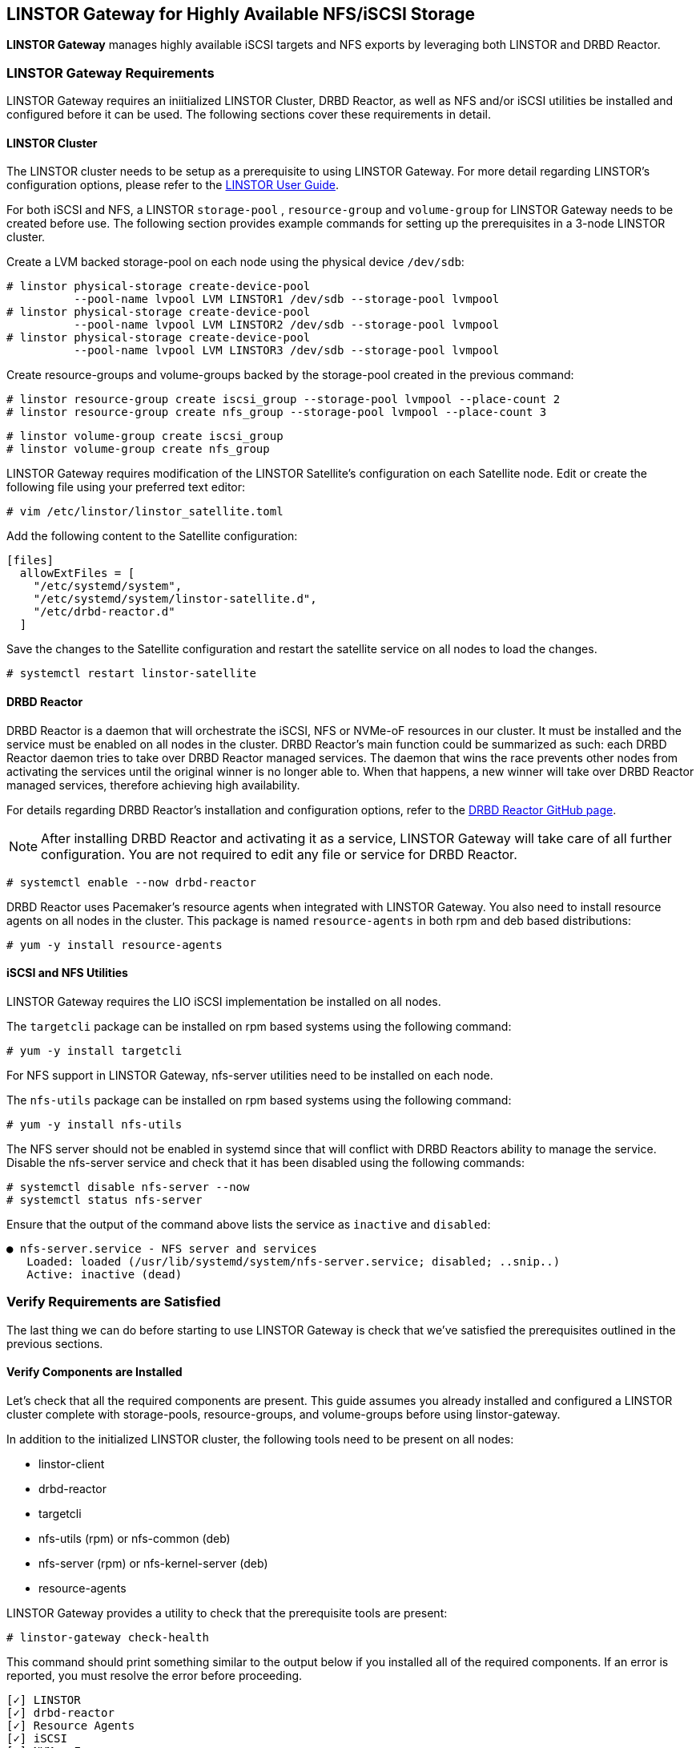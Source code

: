 [[ch-linstor-gateway]]
== LINSTOR Gateway for Highly Available NFS/iSCSI Storage

*LINSTOR Gateway* manages highly available iSCSI targets and NFS exports by leveraging both LINSTOR and
DRBD Reactor.

[[s-linstor-gateway-requirements]]
=== LINSTOR Gateway Requirements

LINSTOR Gateway requires an iniitialized LINSTOR Cluster, DRBD Reactor, as well as NFS and/or iSCSI utilities
be installed and configured before it can be used. The following sections cover these requirements in detail.

==== LINSTOR Cluster

The LINSTOR cluster needs to be setup as a prerequisite to using LINSTOR Gateway. For more detail regarding
LINSTOR's configuration options, please refer to the
https://linbit.com/drbd-user-guide/LINSTOR-guide-1_0-en/#s-storage_pools[LINSTOR User Guide].

For both iSCSI and NFS, a LINSTOR `storage-pool` , `resource-group` and `volume-group` for LINSTOR Gateway needs to be
created before use. The following section provides example commands for setting up the prerequisites in a 3-node
LINSTOR cluster.

Create a LVM backed storage-pool on each node using the physical device `/dev/sdb`:

----
# linstor physical-storage create-device-pool
          --pool-name lvpool LVM LINSTOR1 /dev/sdb --storage-pool lvmpool
# linstor physical-storage create-device-pool
          --pool-name lvpool LVM LINSTOR2 /dev/sdb --storage-pool lvmpool
# linstor physical-storage create-device-pool
          --pool-name lvpool LVM LINSTOR3 /dev/sdb --storage-pool lvmpool
----

Create resource-groups and volume-groups backed by the storage-pool created in the previous command:

----
# linstor resource-group create iscsi_group --storage-pool lvmpool --place-count 2
# linstor resource-group create nfs_group --storage-pool lvmpool --place-count 3
----

----
# linstor volume-group create iscsi_group
# linstor volume-group create nfs_group
----

LINSTOR Gateway requires modification of the LINSTOR Satellite's configuration on each Satellite node.
Edit or create the following file using your preferred text editor:

----
# vim /etc/linstor/linstor_satellite.toml
----

Add the following content to the Satellite configuration:

----
[files]
  allowExtFiles = [
    "/etc/systemd/system",
    "/etc/systemd/system/linstor-satellite.d",
    "/etc/drbd-reactor.d"
  ]
----

Save the changes to the Satellite configuration and restart the satellite service on all nodes to load the changes.

----
# systemctl restart linstor-satellite
----

==== DRBD Reactor

DRBD Reactor is a daemon that will orchestrate the iSCSI, NFS or NVMe-oF resources in our cluster. It must be installed
and the service must be enabled on all nodes in the cluster. DRBD Reactor's main function could be summarized as such:
each DRBD Reactor daemon tries to take over DRBD Reactor managed services. The daemon that wins the race prevents other
nodes from activating the services until the original winner is no longer able to. When that happens, a new winner will
take over DRBD Reactor managed services, therefore achieving high availability.

For details regarding DRBD Reactor's installation and configuration options, refer to the
https://github.com/LINBIT/drbd-reactor[DRBD Reactor GitHub page].

NOTE: After installing DRBD Reactor and activating it as a service, LINSTOR Gateway will take care of all further
configuration. You are not required to edit any file or service for DRBD Reactor.

----
# systemctl enable --now drbd-reactor
----

DRBD Reactor uses Pacemaker's resource agents when integrated with LINSTOR Gateway. You also need to install resource
agents on all nodes in the cluster. This package is named `resource-agents` in both rpm and deb based distributions:

----
# yum -y install resource-agents
----

==== iSCSI and NFS Utilities

LINSTOR Gateway requires the LIO iSCSI implementation be installed on all nodes.

The `targetcli` package can be installed on rpm based systems using the following command:

----
# yum -y install targetcli
----

For NFS support in LINSTOR Gateway, nfs-server utilities need to be installed on each node.

The `nfs-utils` package can be installed on rpm based systems using the following command:

----
# yum -y install nfs-utils
----

The NFS server should not be enabled in systemd since that will conflict with DRBD Reactors ability to manage the
service. Disable the nfs-server service and check that it has been disabled using the following commands:

----
# systemctl disable nfs-server --now
# systemctl status nfs-server
----

Ensure that the output of the command above lists the service as `inactive` and `disabled`:

----
● nfs-server.service - NFS server and services
   Loaded: loaded (/usr/lib/systemd/system/nfs-server.service; disabled; ..snip..)
   Active: inactive (dead)
----

[[s-linstor-gateway-verification]]
=== Verify Requirements are Satisfied

The last thing we can do before starting to use LINSTOR Gateway is check that we've satisfied the prerequisites outlined
in the previous sections.

==== Verify Components are Installed

Let's check that all the required components are present. This guide assumes you already installed and
configured a LINSTOR cluster complete with storage-pools, resource-groups, and volume-groups before using
linstor-gateway.

In addition to the initialized LINSTOR cluster, the following tools need to be present on all nodes:

* linstor-client
* drbd-reactor
* targetcli
* nfs-utils (rpm) or nfs-common (deb)
* nfs-server (rpm) or nfs-kernel-server (deb)
* resource-agents

LINSTOR Gateway provides a utility to check that the prerequisite tools are present:

----
# linstor-gateway check-health
----

This command should print something similar to the output below if you installed all of the required components. If an
error is reported, you must resolve the error before proceeding.

----
[✓] LINSTOR
[✓] drbd-reactor
[✓] Resource Agents
[✓] iSCSI
[✓] NVMe-oF
[✓] NFS
----

==== Verify LINSTOR Cluster Initialization

Verify that the LINSTOR cluster is initialized properly by comparing your outputs are similar to the outputs in the
commands below.

Ensure all your LINSTOR nodes are listed as a Satellite or Combined type, and that you have 3 (or more) to support
quorum:

----
# linstor node list
╭────────────────────────────────────────────────────────────╮
┊ Node     ┊ NodeType  ┊ Addresses                  ┊ State  ┊
╞════════════════════════════════════════════════════════════╡
┊ LINSTOR1 ┊ COMBINED  ┊ 172.16.16.111:3366 (PLAIN) ┊ Online ┊
┊ LINSTOR2 ┊ SATELLITE ┊ 172.16.16.112:3366 (PLAIN) ┊ Online ┊
┊ LINSTOR3 ┊ SATELLITE ┊ 172.16.16.113:3366 (PLAIN) ┊ Online ┊
╰────────────────────────────────────────────────────────────╯
----

Check that LINSTOR's storage-pool list includes an LVM or ZFS backed storage-pool:

----
# linstor storage-pool list
╭─────────────────────────────────────────────────────────..snip..─────────╮
┊ StoragePool          ┊ Node     ┊ Driver   ┊ PoolName ┊ ..snip.. ┊ State ┊
╞═════════════════════════════════════════════════════════..snip..═════════╡
┊ DfltDisklessStorPool ┊ LINSTOR1 ┊ DISKLESS ┊          ┊ ..snip.. ┊ Ok    ┊
┊ DfltDisklessStorPool ┊ LINSTOR2 ┊ DISKLESS ┊          ┊ ..snip.. ┊ Ok    ┊
┊ DfltDisklessStorPool ┊ LINSTOR3 ┊ DISKLESS ┊          ┊ ..snip.. ┊ Ok    ┊
┊ lvmpool              ┊ LINSTOR1 ┊ LVM      ┊ lvpool   ┊ ..snip.. ┊ Ok    ┊
┊ lvmpool              ┊ LINSTOR2 ┊ LVM      ┊ lvpool   ┊ ..snip.. ┊ Ok    ┊
┊ lvmpool              ┊ LINSTOR3 ┊ LVM      ┊ lvpool   ┊ ..snip.. ┊ Ok    ┊
╰─────────────────────────────────────────────────────────..snip..─────────╯
----

Check that you've created at least one LINSTOR resource-group that uses your storage-pool. Also verify that each
resource-group has a corresponding volume-group:

----
# linstor resource-group list
╭────────────────────────────────────────────────────────────────╮
┊ ResourceGroup ┊ SelectFilter            ┊ VlmNrs ┊ Description ┊
╞════════════════════════════════════════════════════════════════╡
┊ DfltRscGrp    ┊ PlaceCount: 2           ┊        ┊             ┊
╞┄┄┄┄┄┄┄┄┄┄┄┄┄┄┄┄┄┄┄┄┄┄┄┄┄┄┄┄┄┄┄┄┄┄┄┄┄┄┄┄┄┄┄┄┄┄┄┄┄┄┄┄┄┄┄┄┄┄┄┄┄┄┄┄╡
┊ iscsi_group   ┊ PlaceCount: 2           ┊ 0      ┊             ┊
┊               ┊ StoragePool(s): lvmpool ┊        ┊             ┊
╞┄┄┄┄┄┄┄┄┄┄┄┄┄┄┄┄┄┄┄┄┄┄┄┄┄┄┄┄┄┄┄┄┄┄┄┄┄┄┄┄┄┄┄┄┄┄┄┄┄┄┄┄┄┄┄┄┄┄┄┄┄┄┄┄╡
┊ nfs_group     ┊ PlaceCount: 3           ┊ 0      ┊             ┊
┊               ┊ StoragePool(s): lvmpool ┊        ┊             ┊
╰────────────────────────────────────────────────────────────────╯
# linstor volume-group list iscsi_group
╭──────────────────╮
┊ VolumeNr ┊ Flags ┊
╞══════════════════╡
┊ 0        ┊       ┊
╰──────────────────╯
# linstor volume-group list nfs_group
╭──────────────────╮
┊ VolumeNr ┊ Flags ┊
╞══════════════════╡
┊ 0        ┊       ┊
╰──────────────────╯
----

[[s-linstor-gateway-create-iscsi]]
=== Creating iSCSI Targets

Once the preparations are complete, you can start creating iSCSI luns. The `linstor-gateway` command line utility will
be used to manage all iSCSI related actions. 

TIP: Use `linstor-gateway iscsi help` for detailed information regarding the `iscsi` subcommand.

The following command will create a new DRBD resource in the LINSTOR cluster with the specified name and resource-group.
This command also creates the DRBD Reactor configuration files to enable high availability of the iSCSI target.

----
# linstor-gateway iscsi create --iqn=iqn.2019-08.com.linbit:example --lun=1 \
                  --ip=192.168.122.181/24 --username=foo --password=bar \
                  --resource-group=iscsi_group --size=1G
----

After running the command above, you will have a 1GiB iSCSI target with CHAP authentication enabled using the username and
password provided. It will be discoverable on the IP address provided in the command. The target will be backed by a
DRBD device managed by LINSTOR. The DRBD resource was created by LINSTOR in the `iscsi_group` resource-group. The DRBD
Reactor configuration files created by the above command can be found in `/etc/drbd-reactor.d/`.

You can list LINSTOR Gateway created iSCSI resources using the `linstor-gateway iscsi list` command:

----
# linstor-gateway iscsi list
+--------------------------------+--------------------+---------------+-----+---------------+
|              IQN               |     Service IP     | Service state | LUN | LINSTOR state |
+--------------------------------+--------------------+---------------+-----+---------------+
| iqn.2019-08.com.linbit:example | 192.168.122.181/24 | Started       |   1 | OK            |
+--------------------------------+--------------------+---------------+-----+---------------+
----

TIP: You can check the DRBD Reactor status using the `drbd-reactorctl status` command.

[[s-linstor-gateway-delete-iscsi]]
=== Deleting iSCSI Targets

The following command will delete the iSCSI target from DRBD Reactor as well as the LINSTOR cluster:

----
# linstor-gateway delete -i iqn.2021-04.com.linbit:lun4 -l 4
----

[[s-linstor-gateway-create-nfs]]
=== Creating NFS Exports

Before creating a NFS export you need to tell LINSTOR which filesystem the DRBD resource should be formatted with.
This is done by setting the `FileSystem/Type` property on the resource-group created for NFS exports. Use
the following LINSTOR command to do so:

----
# linstor resource-group set-property nfs_group FileSystem/Type ext4
----

TIP: You only need to set this once per resource-group, and only on the resource-group created specifically for LINSTOR
Gateway's NFS exports.

Finally, the following command will create a HA NFS export in the cluster. This single command will create a new resource within
the LINSTOR cluster using the specified name and resource-group. This command also creates the DRBD Reactor configuration
files to enable high availability of the NFS export.

----
# linstor-gateway nfs create --resource=nfstest --service-ip=172.16.16.102/32 \
                  --allowed-ips=172.16.16.0/24 --resource-group=nfs_group --size=1G
----

After running the command above, you will have a 1GiB NFS export with the specified allowed-ips able to mount the export
using the IP address specified as the `--service-ip`. The exports will be backed by a DRBD device managed by LINSTOR.
The DRBD resource was created by LINSTOR in the `nfs_group` resource-group. The DRBD Reactor configuration files created
by the above command can be found in `/etc/drbd-reactor.d/`.

You can list LINSTOR Gateway created NFS resources using the `linstor-gateway nfs list` command:

----
# LINSTOR-gateway nfs list
+----------+------------------+---------------+------------------------------+---------------+
| Resource |    Service IP    | Service state |          NFS export          | LINSTOR state |
+----------+------------------+---------------+------------------------------+---------------+
| nfstest  | 172.16.16.102/32 | Started       | /srv/gateway-exports/nfstest | OK            |
+----------+------------------+---------------+------------------------------+---------------+
----

TIP: You can check the DRBD Reactor status using the `drbd-reactorctl status` command.

[[s-linstor-gateway-delete-nfs]]
=== Deleting NFS Exports

The following command will delete the NFS export from DRBD Reactor as well as the LINSTOR cluster:

----
# linstor-gateway nfs delete -r nfstest
----

